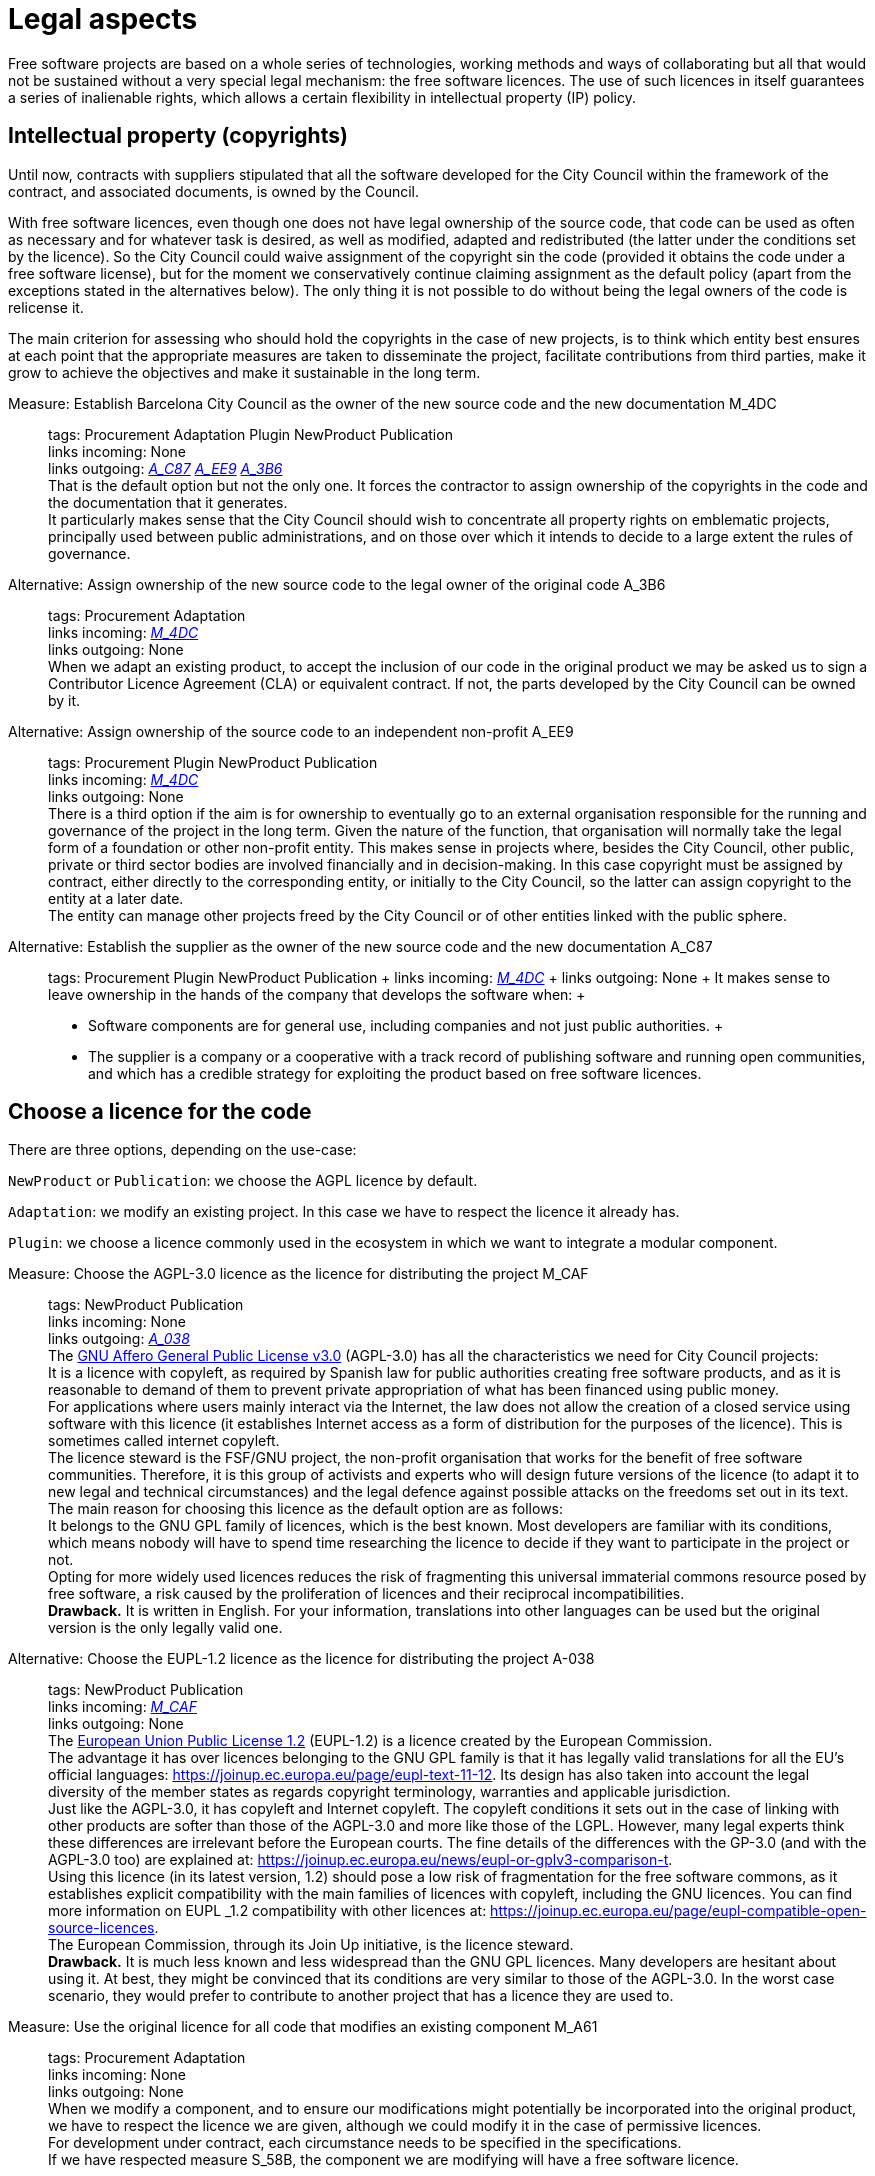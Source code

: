 = Legal aspects

Free software projects are based on a whole series of technologies, working methods and ways of collaborating but all that would not be sustained without a very special legal mechanism: the free software licences.
The use of such licences in itself guarantees a series of inalienable rights, which allows a certain flexibility in intellectual property (IP) policy.

== Intellectual property (copyrights)

Until now, contracts with suppliers stipulated that all the software developed for the City Council within the framework of the contract, and associated documents, is owned by the Council.

With free software licences, even though one does not have legal ownership of the source code, that code can be used as often as necessary and for whatever task is desired, as well as modified, adapted and redistributed (the latter under the conditions set by the licence).
So the City Council could waive assignment of the copyright sin the code (provided it obtains the code under a free software license), but for the moment we conservatively continue claiming assignment as the default policy (apart from the exceptions stated in the alternatives below).
The only thing it is not possible to do without being the legal owners of the code is relicense it.

The main criterion for assessing who should hold the copyrights in the case of new projects, is to think which entity best ensures at each point that the appropriate measures are taken to disseminate the project, facilitate contributions from third parties, make it grow to achieve the objectives and make it sustainable in the long term.

Measure: Establish Barcelona City Council as the owner of the new source code and the new documentation M_4DC::
  tags: Procurement Adaptation Plugin NewProduct Publication
  +
  links incoming: None
  +
  links outgoing: link:#A_C87[_A_C87_] link:#A_EE9[_A_EE9_] link:#A_3B6[_A_3B6_]
  +
  That is the default option but not the only one.
It forces the contractor to assign ownership of the copyrights in the code and the documentation that it generates.
  +
  It particularly makes sense that the City Council should wish to concentrate all property rights on emblematic projects, principally used between public administrations, and on those over which it intends to decide to a large extent the rules of governance.

[[A_3B6]]

Alternative: Assign ownership of the new source code to the legal owner of the original code A_3B6::
  tags: Procurement Adaptation
  +
  links incoming: link:#M_4DC[_M_4DC_]
  +
  links outgoing: None
  +
  When we adapt an existing product, to accept the inclusion of our code in the original product we may be asked us to sign a Contributor Licence Agreement (CLA) or equivalent contract.
If not, the parts developed by the City Council can be owned by it.

[[A_EE9]]

Alternative: Assign ownership of the source code to an independent non-profit A_EE9::
  tags: Procurement Plugin NewProduct Publication
  +
  links incoming: link:#M_4DC[_M_4DC_]
  +
  links outgoing: None
  +
  There is a third option if the aim is for ownership to eventually go to an external organisation responsible for the running and governance of the project in the long term.
Given the nature of the function, that organisation will normally take the legal form of a foundation or other non-profit entity.
This makes sense in projects where, besides the City Council, other public, private or third sector bodies are involved financially and in decision-making.
In this case copyright must be assigned by contract, either directly to the corresponding entity, or initially to the City Council, so the latter can assign copyright to the entity at a later date.
  +
  The entity can manage other projects freed by the City Council or of other entities linked with the public sphere.

[[A_C87]]

Alternative: Establish the supplier as the owner of the new source code and the new documentation A_C87::
  tags: Procurement Plugin NewProduct Publication
  +
  links incoming: link:#M_4DC[_M_4DC_]
  +
  links outgoing: None
  +
  It makes sense to leave ownership in the hands of the company that develops the software when:
  +
  * Software components are for general use, including companies and not just public authorities.
  +
  * The supplier is a company or a cooperative with a track record of publishing software and running open communities, and which has a credible strategy for exploiting the product based on free software licences.

== Choose a licence for the code

There are three options, depending on the use-case:

`NewProduct` or `Publication`: we choose the AGPL licence by default.

`Adaptation`: we modify an existing project.
In this case we have to respect the licence it already has.

`Plugin`: we choose a licence commonly used in the ecosystem in which we want to integrate a modular component.

[[M_CAF]]

Measure: Choose the AGPL-3.0 licence as the licence for distributing the project M_CAF::
  tags: NewProduct Publication
  +
  links incoming: None
  +
  links outgoing: link:#A_038[_A_038_]
  +
  The https://www.gnu.org/licenses/why-affero-gpl.html[GNU Affero General Public License v3.0] (AGPL-3.0) has all the characteristics we need for City Council projects:
  +
  It is a licence with copyleft, as required by Spanish law for public authorities creating free software products, and as it is reasonable to demand of them to prevent private appropriation of what has been financed using public money.
  +
  For applications where users mainly interact via the Internet, the law does not allow the creation of a closed service using software with this licence (it establishes Internet access as a form of distribution for the purposes of the licence).
This is sometimes called internet copyleft.
  +
  The licence steward is the FSF/GNU project, the non-profit organisation that works for the benefit of free software communities.
Therefore, it is this group of activists and experts who will design future versions of the licence (to adapt it to new legal and technical circumstances) and the legal defence against possible attacks on the freedoms set out in its text.
  +
  The main reason for choosing this licence as the default option are as follows:
  +
  It belongs to the GNU GPL family of licences, which is the best known.
Most developers are familiar with its conditions, which means nobody will have to spend time researching the licence to decide if they want to participate in the project or not.
  +
  Opting for more widely used licences reduces the risk of fragmenting this universal immaterial commons resource posed by free software, a risk caused by the proliferation of licences and their reciprocal incompatibilities.
  +
  *Drawback.* It is written in English.
For your information, translations into other languages can be used but the original version is the only legally valid one.

[[A_038]]

Alternative: Choose the EUPL-1.2 licence as the licence for distributing the project A-038::
  tags: NewProduct Publication
  +
  links incoming: link:#M_CAF[_M_CAF_]
  +
  links outgoing: None
  +
  The https://joinup.ec.europa.eu/page/introduction-eupl-licence[European Union Public License 1.2] (EUPL-1.2) is a licence created by the European Commission.
  +
  The advantage it has over licences belonging to the GNU GPL family is that it has legally valid translations for all the EU’s official languages: https://joinup.ec.europa.eu/page/eupl-text-11-12.[https://joinup.ec.europa.eu/page/eupl-text-11-12].
Its design has also taken into account the legal diversity of the member states as regards copyright terminology, warranties and applicable jurisdiction.
  +
  Just like the AGPL-3.0, it has copyleft and Internet copyleft.
The copyleft conditions it sets out in the case of linking with other products are softer than those of the AGPL-3.0 and more like those of the LGPL.
However, many legal experts think these differences are irrelevant before the European courts.
The fine details of the differences with the GP-3.0 (and with the AGPL-3.0 too) are explained at: https://joinup.ec.europa.eu/news/eupl-or-gplv3-comparison-t.
  +
  Using this licence (in its latest version, 1.2) should pose a low risk of fragmentation for the free software commons, as it establishes explicit compatibility with the main families of licences with copyleft, including the GNU licences.
You can find more information on EUPL _1.2 compatibility with other licences at: https://joinup.ec.europa.eu/page/eupl-compatible-open-source-licences.
  +
  The European Commission, through its Join Up initiative, is the licence steward.
  +
  *Drawback.* It is much less known and less widespread than the GNU GPL licences. Many developers are hesitant about using it.
At best, they might be convinced that its conditions are very similar to those of the AGPL-3.0.
In the worst case scenario, they would prefer to contribute to another project that has a licence they are used to.

Measure: Use the original licence for all code that modifies an existing component M_A61::
  tags: Procurement Adaptation
  +
  links incoming: None
  +
  links outgoing: None
  +
  When we modify a component, and to ensure our modifications might potentially be incorporated into the original product,
we have to respect the licence we are given, although we could modify it in the case of permissive licences.
  +
  For development under contract, each circumstance needs to be specified in the specifications.
  +
  If we have respected measure S_58B, the component we are modifying will have a free software licence.

Measure: Choose a licence commonly used in the ecosystem or technological platform of the component to be developed M_B12::
  tags: Procurement Plugin
  +
  links incoming: None
  +
  links outgoing: None
  +
  If we have to build a plugin to an existing platform (the core of which, according to measure S_58B, has to be free), we have a certain margin for choosing the licence.
It is best to choose one from among those most used in the framework or platform in question, in order to facilitate the new component’s acceptance by the community.
We are interested in more people using and contributing towards maintaining our component.
So, if the AGPL or the EUPL are among these more popular licences, we choose them.

== Comply with the licence obligations

Measure: Write a checklist with the obligations of the licences used and monitor compliance M_3F9::
  tags: Integration Adaptation Plugin NewProduct Publication
  +
  links incoming: None
  +
  links outgoing: None
  +
  Each licence grants different rights and obligations, to both users and developers.
We must ensure compliance with the obligations of all the licences for the main components of the project, whether we have chosen them or not.
  +
  The summaries shown at https://tldrlegal.com/ could be very useful, for example:
  +
  https://tldrlegal.com/license/gnu-affero-general-public-license-v3
  +
  https://tldrlegal.com/license/european-union-public-licence
  +
  This summary (focus particularly on the “Conditions” section of each licence) could also be useful: https://choosealicense.com/licenses/.
  +
  With regard to the EUPL it is also worth reading https://joinup.ec.europa.eu/page/guidelines-users-and-developers[Guidelines for users and developers].

Measure: Upload the licence text to the main repository M_97E::
  tags: Day1 Plugin NewProduct Publication
  +
  links incoming: None
  +
  links outgoing: None
  +
  The licence will go in plain text in a file called `LICENSE` (no extension), in the repository’s root directory.
  +
  The text of the two recommended licences (which should be copied word for word) can be found at:
  +
  https://www.gnu.org/licenses/agpl.txt
  +
  https://joinup.ec.europa.eu/sites/default/files/inline-files/EUPL%20v1_2%20EN(1).txt
  +
  The `LICENSE` has to be in English.
When using the EUPL-1.2 licence, which has official translations, we have the option of including `LICENSE.ca.txt` and `LICENSE.es.txt` files.
The different translations can be found at https://joinup.ec.europa.eu/page/eupl-text-11-12.[https://joinup.ec.europa.eu/page/eupl-text-11-12].

Measure: Include a copyright and licence notice in each code file M_2C0::
  tags: Adaptation Plugin NewProduct Publication
  +
  links incoming: None
  +
  links outgoing: None
  +
  Most licences stipulate the inclusion of a licence and copyright notice.
  +
  This means at the top of all repository code files (except build script and installation files) there must be a notice that explicitly states which persons or entities are the code’s copyright holders and which licence establishes the distribution terms.
  +
  It is important to point out under which specific version of the licence it is distributed, and we recommend stating that this will be automatically updated to future versions when these are released (usually to adapt to unforeseeable technological and social changes), with no need to update all the code files.
In the examples given below, this is shown by clauses such as “either version X of the License, or (at your option) *any later version*” or “version X or – as soon they will be approved by the European Commission – *subsequent versions* of the EUPL”.
  +
  Obviously, the notice must go in a comment, using the comment syntax each program language uses.
And it must also include all the years when modifications have been made to the file.
This would be an example, if we use the AGPL-3.0 on Java code, assuming the copyright holder is Barcelona City Council:

[source,java]
----
/* Copyright (C) 2017, 2018 Ajuntament de Barcelona
 *
 * This program is free software: you can redistribute it and/or modify it under
 * the terms of the GNU Affero General Public License as published by the Free
 * Software Foundation, either version 3 of the License, or (at your option) any
 * later version.
 *
 * This program is distributed in the hope that it will be useful, but WITHOUT
 * ANY WARRANTY; without even the implied warranty of MERCHANTABILITY or FITNESS
 * FOR A PARTICULAR PURPOSE. See the GNU General Public License for more
 * details.
 *
 * You should have received a copy of the GNU Affero General Public License
 * along with this program. If not, see <http://www.gnu.org/licenses/>
 */

/* This file implements a system for ...
 */

import ...
----

The same example using EUPL-1.2:

[source,java]
----
/* Copyright (C) 2017, 2018 Ajuntament de Barcelona
 *
 * Licensed under the EUPL, Version 1.2 or – as soon they will be approved by
 * the European Commission - subsequent versions of the EUPL (the "Licence");
 * You may not use this work except in compliance with the Licence. You may
 * obtain a copy of the Licence at:
 *
 * https://joinup.ec.europa.eu/software/page/eupl
 *
 * Unless required by applicable law or agreed to in writing, software
 * distributed under the Licence is distributed on an "AS IS" basis, WITHOUT
 * WARRANTIES OR CONDITIONS OF ANY KIND, either express or implied. See the
 * Licence for the specific language governing permissions and limitations under
 * the Licence.
 */

/* This file implements a system for ...
 */

import ...
----

Measure: Establish a procedure for guaranteeing the integrity of the contributions M_2DB::
  tags: Procurement Plugin NewProduct Publication
  +
  links incoming: None
  +
  links outgoing: None
  +
  This means all the code in the repository has the permission of the person who wrote it (which is not always the person who makes the commit) to be there under the licence conditions of the project.
  +
  If the code copyright holders have to be different from the authors (for example, because Barcelona City Council is the holder) an assignment of rights must be obtained.
This can be done in the following ways:
  +
  * A “contributor agreement”-type contract
  * The corresponding tender contract
  * Directly through the software licence

Measure: Require all external code contributors to send a DCO and sign each commit M_1AB::
  tags: Plugin NewProduct Publication
  +
  links incoming: None
  +
  links outgoing: None
  +
  The *Developer’s Certificate of Origin (DCO)* is the document used to verify that the developers who contribute to the project
recognise and accept its licence.

